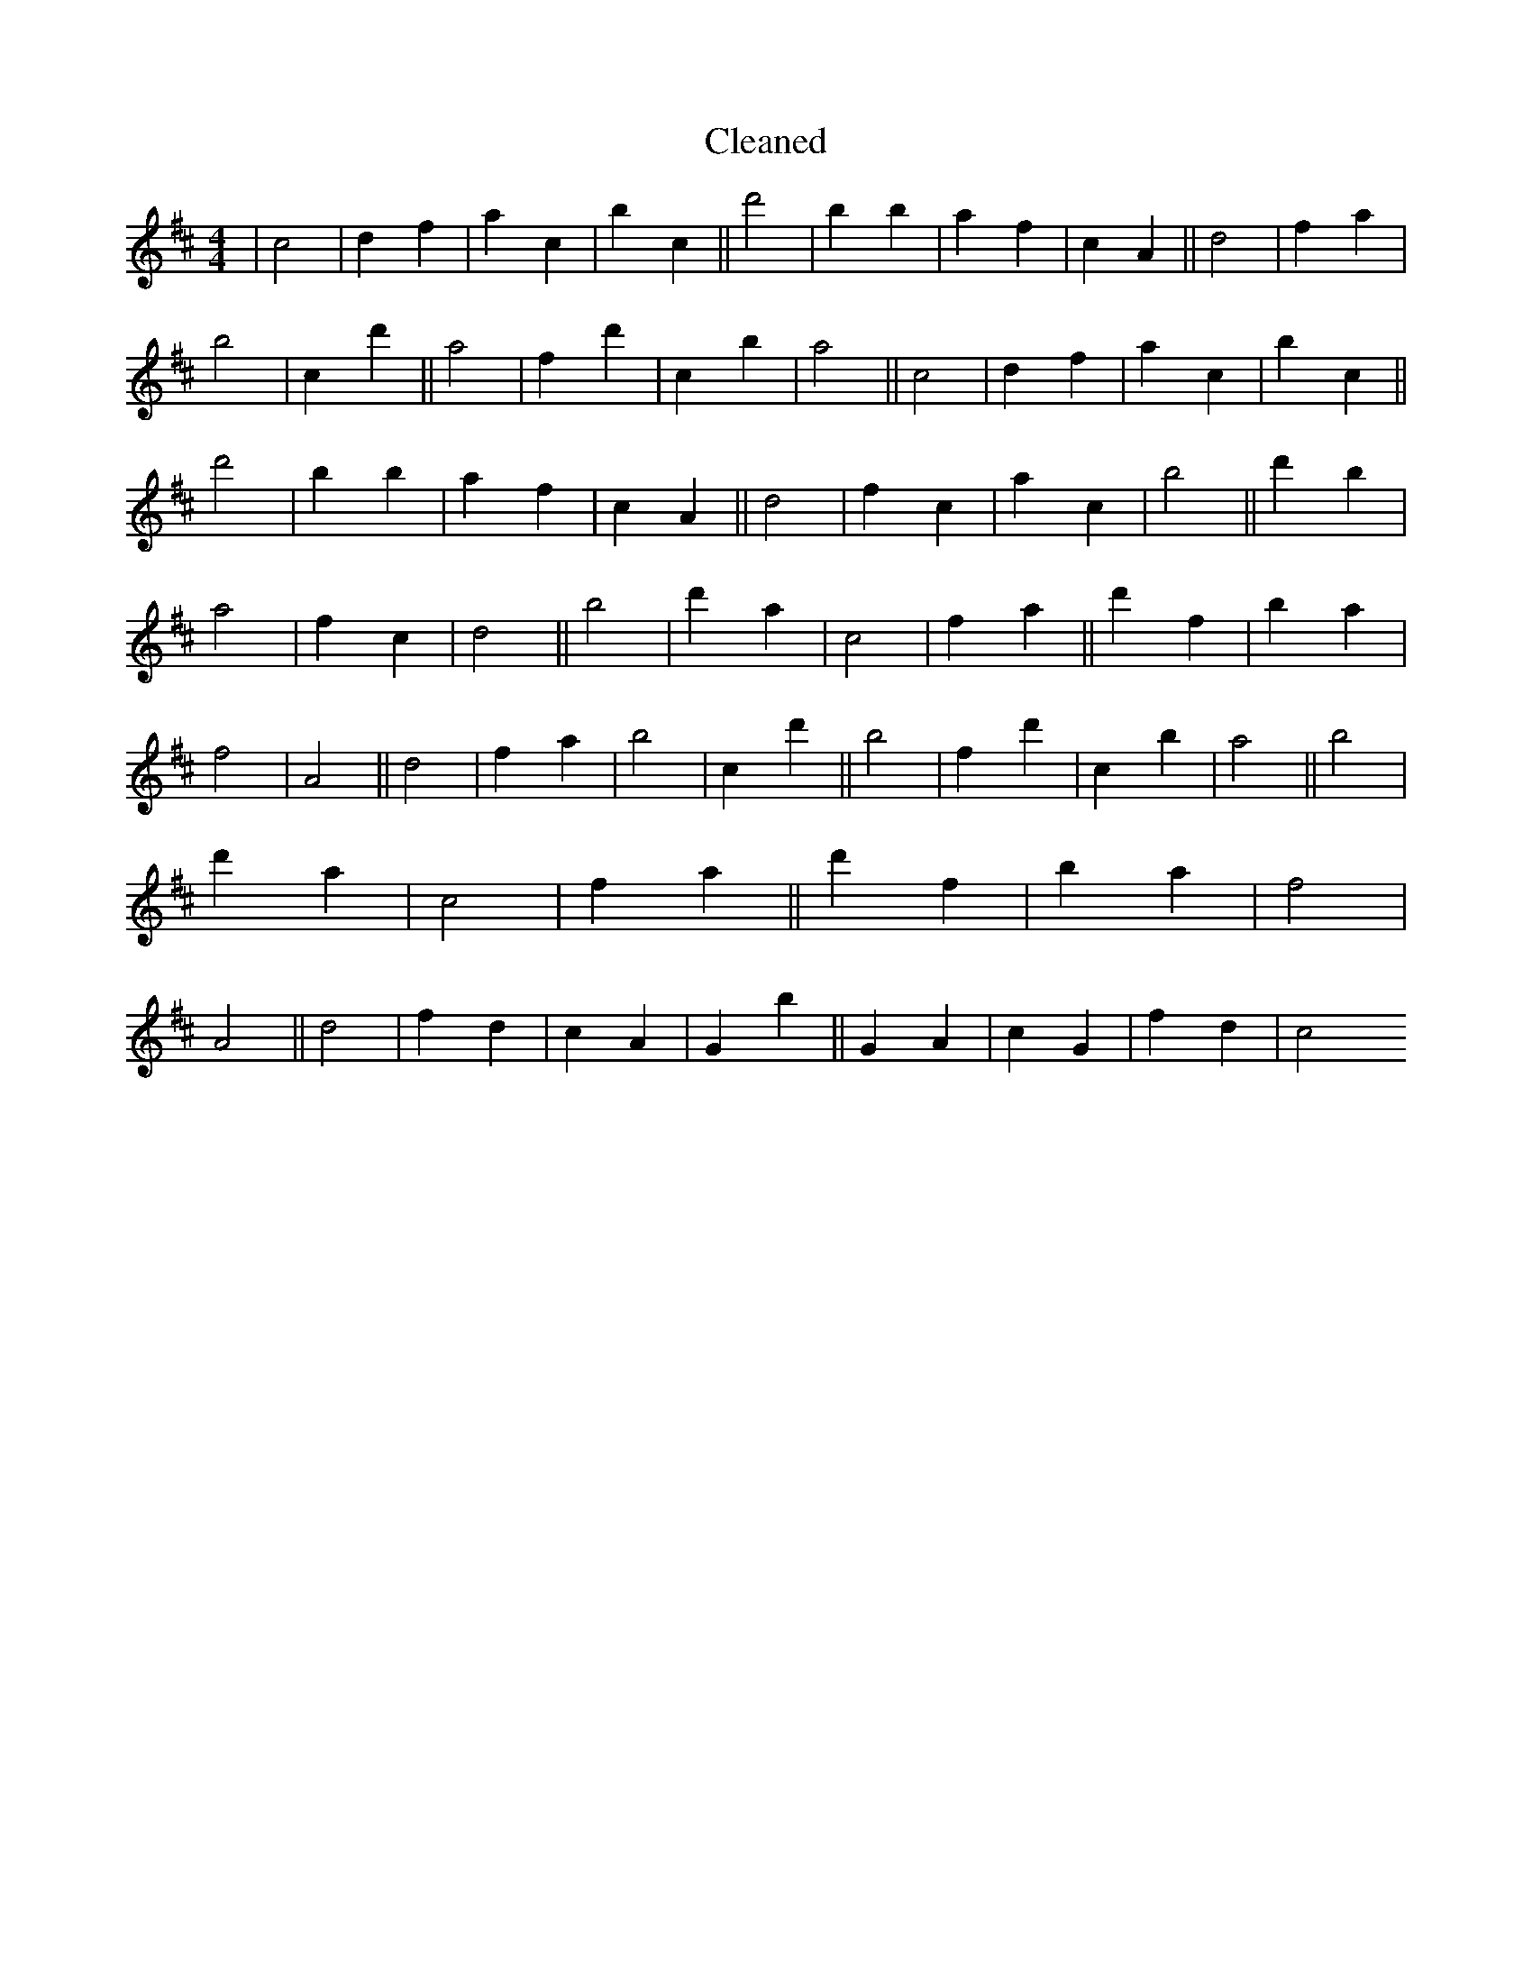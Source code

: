 X:348
T: Cleaned
M:4/4
K: DMaj
|c4|d2f2|a2c2|b2c2||d'4|B'2b2|a2f2|c2A2||d4|f2a2|b4|c2d'2||a4|f2d'2|c2b2|a4||c4|d2f2|a2c2|b2c2||d'4|B'2b2|a2f2|c2A2||d4|f2c2|a2c2|b4||d'2b2|a4|f2c2|d4||b4|d'2a2|c4|f2a2||d'2f2|b2a2|f4|A4||d4|f2a2|b4|c2d'2||b4|f2d'2|c2b2|a4||b4|d'2a2|c4|f2a2||d'2f2|b2a2|f4|A4||d4|f2d2|c2A2|G2b2||G2A2|c2G2|f2d2|c4